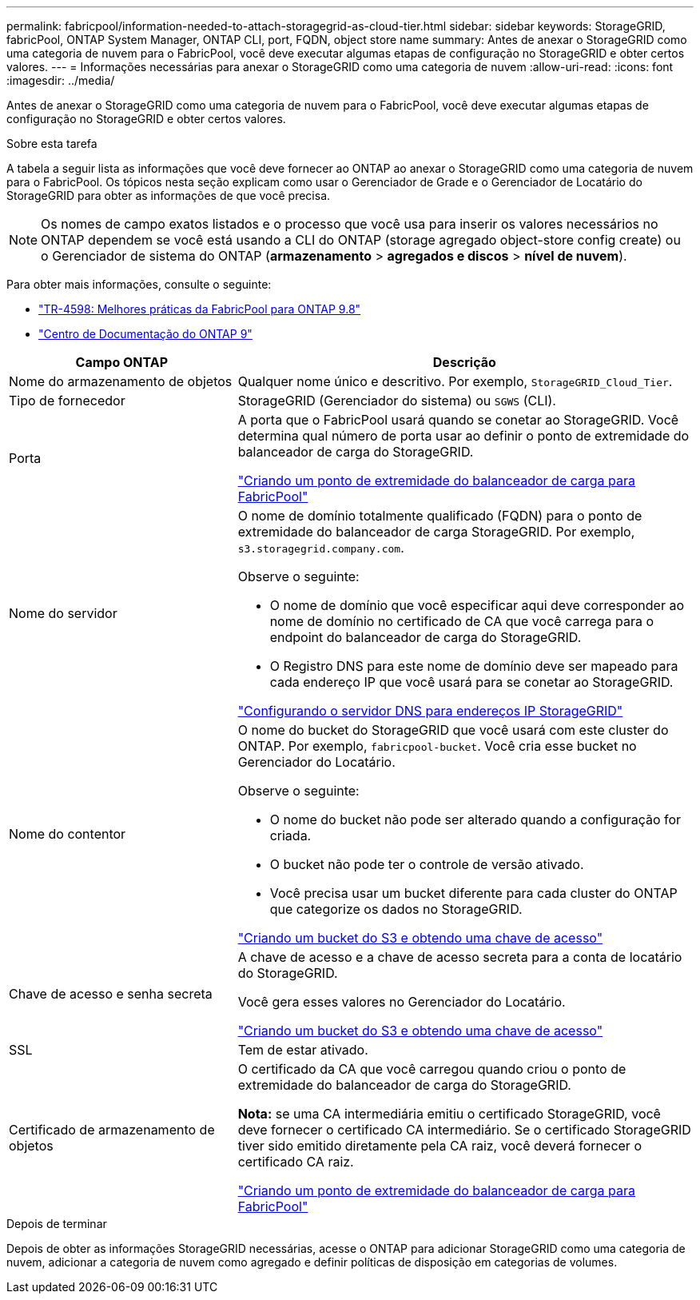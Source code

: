 ---
permalink: fabricpool/information-needed-to-attach-storagegrid-as-cloud-tier.html 
sidebar: sidebar 
keywords: StorageGRID, fabricPool, ONTAP System Manager, ONTAP CLI, port, FQDN, object store name 
summary: Antes de anexar o StorageGRID como uma categoria de nuvem para o FabricPool, você deve executar algumas etapas de configuração no StorageGRID e obter certos valores. 
---
= Informações necessárias para anexar o StorageGRID como uma categoria de nuvem
:allow-uri-read: 
:icons: font
:imagesdir: ../media/


[role="lead"]
Antes de anexar o StorageGRID como uma categoria de nuvem para o FabricPool, você deve executar algumas etapas de configuração no StorageGRID e obter certos valores.

.Sobre esta tarefa
A tabela a seguir lista as informações que você deve fornecer ao ONTAP ao anexar o StorageGRID como uma categoria de nuvem para o FabricPool. Os tópicos nesta seção explicam como usar o Gerenciador de Grade e o Gerenciador de Locatário do StorageGRID para obter as informações de que você precisa.


NOTE: Os nomes de campo exatos listados e o processo que você usa para inserir os valores necessários no ONTAP dependem se você está usando a CLI do ONTAP (storage agregado object-store config create) ou o Gerenciador de sistema do ONTAP (*armazenamento* > *agregados e discos* > *nível de nuvem*).

Para obter mais informações, consulte o seguinte:

* https://www.netapp.com/pdf.html?item=/media/17239-tr4598pdf.pdf["TR-4598: Melhores práticas da FabricPool para ONTAP 9.8"^]
* https://docs.netapp.com/ontap-9/index.jsp["Centro de Documentação do ONTAP 9"^]


[cols="1a,2a"]
|===
| Campo ONTAP | Descrição 


 a| 
Nome do armazenamento de objetos
 a| 
Qualquer nome único e descritivo. Por exemplo, `StorageGRID_Cloud_Tier`.



 a| 
Tipo de fornecedor
 a| 
StorageGRID (Gerenciador do sistema) ou `SGWS` (CLI).



 a| 
Porta
 a| 
A porta que o FabricPool usará quando se conetar ao StorageGRID. Você determina qual número de porta usar ao definir o ponto de extremidade do balanceador de carga do StorageGRID.

link:creating-load-balancer-endpoint-for-fabricpool.html["Criando um ponto de extremidade do balanceador de carga para FabricPool"]



 a| 
Nome do servidor
 a| 
O nome de domínio totalmente qualificado (FQDN) para o ponto de extremidade do balanceador de carga StorageGRID. Por exemplo, `s3.storagegrid.company.com`.

Observe o seguinte:

* O nome de domínio que você especificar aqui deve corresponder ao nome de domínio no certificado de CA que você carrega para o endpoint do balanceador de carga do StorageGRID.
* O Registro DNS para este nome de domínio deve ser mapeado para cada endereço IP que você usará para se conetar ao StorageGRID.


link:configuring-dns-for-storagegrid-ip-addresses.html["Configurando o servidor DNS para endereços IP StorageGRID"]



 a| 
Nome do contentor
 a| 
O nome do bucket do StorageGRID que você usará com este cluster do ONTAP. Por exemplo, `fabricpool-bucket`. Você cria esse bucket no Gerenciador do Locatário.

Observe o seguinte:

* O nome do bucket não pode ser alterado quando a configuração for criada.
* O bucket não pode ter o controle de versão ativado.
* Você precisa usar um bucket diferente para cada cluster do ONTAP que categorize os dados no StorageGRID.


link:creating-s3-bucket-and-access-key.html["Criando um bucket do S3 e obtendo uma chave de acesso"]



 a| 
Chave de acesso e senha secreta
 a| 
A chave de acesso e a chave de acesso secreta para a conta de locatário do StorageGRID.

Você gera esses valores no Gerenciador do Locatário.

link:creating-s3-bucket-and-access-key.html["Criando um bucket do S3 e obtendo uma chave de acesso"]



 a| 
SSL
 a| 
Tem de estar ativado.



 a| 
Certificado de armazenamento de objetos
 a| 
O certificado da CA que você carregou quando criou o ponto de extremidade do balanceador de carga do StorageGRID.

*Nota:* se uma CA intermediária emitiu o certificado StorageGRID, você deve fornecer o certificado CA intermediário. Se o certificado StorageGRID tiver sido emitido diretamente pela CA raiz, você deverá fornecer o certificado CA raiz.

link:creating-load-balancer-endpoint-for-fabricpool.html["Criando um ponto de extremidade do balanceador de carga para FabricPool"]

|===
.Depois de terminar
Depois de obter as informações StorageGRID necessárias, acesse o ONTAP para adicionar StorageGRID como uma categoria de nuvem, adicionar a categoria de nuvem como agregado e definir políticas de disposição em categorias de volumes.
